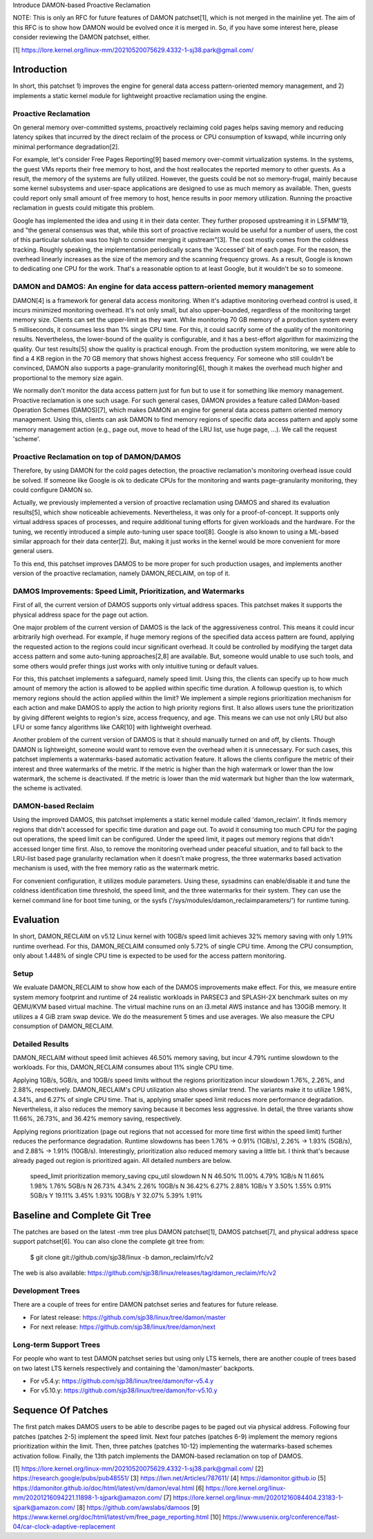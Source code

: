 Introduce DAMON-based Proactive Reclamation

NOTE: This is only an RFC for future features of DAMON patchset[1], which is
not merged in the mainline yet.  The aim of this RFC is to show how DAMON would
be evolved once it is merged in.  So, if you have some interest here, please
consider reviewing the DAMON patchset, either.

[1] https://lore.kernel.org/linux-mm/20210520075629.4332-1-sj38.park@gmail.com/

Introduction
============

In short, this patchset 1) improves the engine for general data access
pattern-oriented memory management, and 2) implements a static kernel module
for lightweight proactive reclamation using the engine.

Proactive Reclamation
---------------------

On general memory over-committed systems, proactively reclaiming cold pages
helps saving memory and reducing latency spikes that incurred by the direct
reclaim of the process or CPU consumption of kswapd, while incurring only
minimal performance degradation[2].

For example, let's consider Free Pages Reporting[9] based memory over-commit
virtualization systems.  In the systems, the guest VMs reports their free
memory to host, and the host reallocates the reported memory to other guests.
As a result, the memory of the systems are fully utilized.  However, the guests
could be not so memory-frugal, mainly because some kernel subsystems and
user-space applications are designed to use as much memory as available.  Then,
guests could report only small amount of free memory to host, hence results in
poor memory utilization.  Running the proactive reclamation in guests could
mitigate this problem.

Google has implemented the idea and using it in their data center.  They
further proposed upstreaming it in LSFMM'19, and "the general consensus was
that, while this sort of proactive reclaim would be useful for a number of
users, the cost of this particular solution was too high to consider merging it
upstream"[3].  The cost mostly comes from the coldness tracking.  Roughly
speaking, the implementation periodically scans the 'Accessed' bit of each
page.  For the reason, the overhead linearly increases as the size of the
memory and the scanning frequency grows.  As a result, Google is known to
dedicating one CPU for the work.  That's a reasonable option to at least
Google, but it wouldn't be so to someone.

DAMON and DAMOS: An engine for data access pattern-oriented memory management
-----------------------------------------------------------------------------

DAMON[4] is a framework for general data access monitoring.  When it's adaptive
monitoring overhead control is used, it incurs minimized monitoring overhead.
It's not only small, but also upper-bounded, regardless of the monitoring
target memory size.  Clients can set the upper-limit as they want.  While
monitoring 70 GB memory of a production system every 5 milliseconds, it
consumes less than 1% single CPU time.  For this, it could sacrify some of the
quality of the monitoring results.  Nevertheless, the lower-bound of the
quality is configurable, and it has a best-effort algorithm for maximizing the
quality.  Our test results[5] show the quality is practical enough.  From the
production system monitoring, we were able to find a 4 KB region in the 70 GB
memory that shows highest access frequency.  For someone who still couldn't be
convinced, DAMON also supports a page-granularity monitoring[6], though it
makes the overhead much higher and proportional to the memory size again.

We normally don't monitor the data access pattern just for fun but to use it
for something like memory management.  Proactive reclamation is one such usage.
For such general cases, DAMON provides a feature called DAMon-based Operation
Schemes (DAMOS)[7], which makes DAMON an engine for general data access pattern
oriented memory management.  Using this, clients can ask DAMON to find memory
regions of specific data access pattern and apply some memory management action
(e.g., page out, move to head of the LRU list, use huge page, ...).  We call
the request 'scheme'.

Proactive Reclamation on top of DAMON/DAMOS
-------------------------------------------

Therefore, by using DAMON for the cold pages detection, the proactive
reclamation's monitoring overhead issue could be solved.  If someone like
Google is ok to dedicate CPUs for the monitoring and wants page-granularity
monitoring, they could configure DAMON so.

Actually, we previously implemented a version of proactive reclamation using
DAMOS and shared its evaluation results[5], which show noticeable achievements.
Nevertheless, it was only for a proof-of-concept.  It supports only virtual
address spaces of processes, and require additional tuning efforts for given
workloads and the hardware.  For the tuning, we recently introduced a simple
auto-tuning user space tool[8].  Google is also known to using a ML-based
similar approach for their data center[2].  But, making it just works in the
kernel would be more convenient for more general users.

To this end, this patchset improves DAMOS to be more proper for such production
usages, and implements another version of the proactive reclamation, namely
DAMON_RECLAIM, on top of it.

DAMOS Improvements: Speed Limit, Prioritization, and Watermarks
---------------------------------------------------------------

First of all, the current version of DAMOS supports only virtual address
spaces.  This patchset makes it supports the physical address space for the
page out action.

One major problem of the current version of DAMOS is the lack of the
aggressiveness control.  This means it could incur arbitrarily high overhead.
For example, if huge memory regions of the specified data access pattern are
found, applying the requested action to the regions could incur significant
overhead.  It could be controlled by modifying the target data access pattern
and some auto-tuning approaches[2,8] are available.  But, someone would unable
to use such tools, and some others would prefer things just works with only
intuitive tuning or default values.

For this, this patchset implements a safeguard, namely speed limit.  Using
this, the clients can specify up to how much amount of memory the action is
allowed to be applied within specific time duration.  A followup question is,
to which memory regions should the action applied within the limit?  We
implement a simple regions prioritization mechanism for each action and make
DAMOS to apply the action to high priority regions first.  It also allows users
tune the prioritization by giving different weights to region's size, access
frequency, and age.  This means we can use not only LRU but also LFU or some
fancy algorithms like CAR[10] with lightweight overhead.

Another problem of the current version of DAMOS is that it should manually
turned on and off, by clients.  Though DAMON is lightweight, someone would want
to remove even the overhead when it is unnecessary.  For such cases, this
patchset implements a watermarks-based automatic activation feature.  It allows
the clients configure the metric of their interest and three watermarks of the
metric.  If the metric is higher than the high watermark or lower than the low
watermark, the scheme is deactivated.  If the metric is lower than the mid
watermark but higher than the low watermark, the scheme is activated.

DAMON-based Reclaim
-------------------

Using the improved DAMOS, this patchset implements a static kernel module
called 'damon_reclaim'.  It finds memory regions that didn't accessed for
specific time duration and page out.  To avoid it consuming too much CPU for
the paging out operations, the speed limit can be configured.  Under the speed
limit, it pages out memory regions that didn't accessed longer time first.
Also, to remove the monitoring overhead under peaceful situation, and to fall
back to the LRU-list based page granularity reclamation when it doesn't make
progress, the three watermarks based activation mechanism is used, with the
free memory ratio as the watermark metric.

For convenient configuration, it utilizes module parameters.  Using these,
sysadmins can enable/disable it and tune the coldness identification time
threshold, the speed limit, and the three watermarks for their system.  They
can use the kernel command line for boot time tuning, or the sysfs
('/sys/modules/damon_reclaimparameters/') for runtime tuning.

Evaluation
==========

In short, DAMON_RECLAIM on v5.12 Linux kernel with 10GB/s speed limit achieves
32% memory saving with only 1.91% runtime overhead.  For this, DAMON_RECLAIM
consumed only 5.72% of single CPU time.  Among the CPU consumption, only about
1.448% of single CPU time is expected to be used for the access pattern
monitoring.

Setup
-----

We evaluate DAMON_RECLAIM to show how each of the DAMOS improvements make
effect.  For this, we measure entire system memory footprint and runtime of 24
realistic workloads in PARSEC3 and SPLASH-2X benchmark suites on my QEMU/KVM
based virtual machine.  The virtual machine runs on an i3.metal AWS instance
and has 130GiB memory.  It utilizes a 4 GiB zram swap device.  We do the
measurement 5 times and use averages.  We also measure the CPU consumption of
DAMON_RECLAIM.

Detailed Results
----------------

DAMON_RECLAIM without speed limit achieves 46.50% memory saving, but incur
4.79% runtime slowdown to the workloads.  For this, DAMON_RECLAIM consumes
about 11% single CPU time.

Applying 1GB/s, 5GB/s, and 10GB/s speed limits without the regions
prioritization incur slowdown 1.76%, 2.26%, and 2.88%, respectively.
DAMON_RECLAIM's CPU utilization also shows similar trend.  The variants make it
to utilize 1.98%, 4.34%, and 6.27% of single CPU time.  That is, applying
smaller speed limit reduces more performance degradation.  Nevertheless, it
also reduces the memory saving because it becomes less aggressive.  In detail,
the three variants show 11.66%, 26.73%, and 36.42% memory saving, respectively.

Applying regions prioritization (page out regions that not accessed for more
time first within the speed limit) further reduces the performance degradation.
Runtime slowdowns has been 1.76% -> 0.91% (1GB/s), 2.26% -> 1.93% (5GB/s), and
2.88% -> 1.91% (10GB/s).  Interestingly, prioritization also reduced memory
saving a little bit.  I think that's because already paged out region is
prioritized again.  All detailed numbers are below.

    speed_limit  prioritization  memory_saving  cpu_util  slowdown
    N            N               46.50%         11.00%    4.79%
    1GB/s        N               11.66%         1.98%     1.76%
    5GB/s        N               26.73%         4.34%     2.26%
    10GB/s       N               36.42%         6.27%     2.88%
    1GB/s        Y               3.50%          1.55%     0.91%
    5GB/s        Y               19.11%         3.45%     1.93%
    10GB/s       Y               32.07%         5.39%     1.91%

Baseline and Complete Git Tree
==============================

The patches are based on the latest -mm tree plus DAMON patchset[1], DAMOS
patchset[7], and physical address space support patchset[6].  You can also
clone the complete git tree from:

    $ git clone git://github.com/sjp38/linux -b damon_reclaim/rfc/v2

The web is also available:
https://github.com/sjp38/linux/releases/tag/damon_reclaim/rfc/v2

Development Trees
-----------------

There are a couple of trees for entire DAMON patchset series and
features for future release.

- For latest release: https://github.com/sjp38/linux/tree/damon/master
- For next release: https://github.com/sjp38/linux/tree/damon/next

Long-term Support Trees
-----------------------

For people who want to test DAMON patchset series but using only LTS kernels,
there are another couple of trees based on two latest LTS kernels respectively
and containing the 'damon/master' backports.

- For v5.4.y: https://github.com/sjp38/linux/tree/damon/for-v5.4.y
- For v5.10.y: https://github.com/sjp38/linux/tree/damon/for-v5.10.y

Sequence Of Patches
===================

The first patch makes DAMOS users to be able to describe pages to be paged out
via physical address.  Following four patches (patches 2-5) implement the speed
limit.  Next four patches (patches 6-9) implement the memory regions
prioritization within the limit.  Then, three patches (patches 10-12)
implementing the watermarks-based schemes activation follow.  Finally, the 13th
patch implements the DAMON-based reclamation on top of DAMOS.


[1] https://lore.kernel.org/linux-mm/20210520075629.4332-1-sj38.park@gmail.com/
[2] https://research.google/pubs/pub48551/
[3] https://lwn.net/Articles/787611/
[4] https://damonitor.github.io
[5] https://damonitor.github.io/doc/html/latest/vm/damon/eval.html
[6] https://lore.kernel.org/linux-mm/20201216094221.11898-1-sjpark@amazon.com/
[7] https://lore.kernel.org/linux-mm/20201216084404.23183-1-sjpark@amazon.com/
[8] https://github.com/awslabs/damoos
[9] https://www.kernel.org/doc/html/latest/vm/free_page_reporting.html
[10] https://www.usenix.org/conference/fast-04/car-clock-adaptive-replacement
